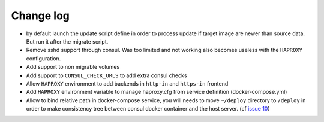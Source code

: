 Change log
==========

* by default launch the update script define in order to process update if
  target image are newer than source data. But run it after the migrate script.

* Remove sshd support through consul. Was too limited and not working also
  becomes useless with the ``HAPROXY`` configuration.

* Add support to non migrable volumes

* Add support to ``CONSUL_CHECK_URLS`` to add extra consul checks

* Allow ``HAPROXY`` environment to add backends in ``http-in`` and ``https-in``
  frontend

* Add ``HAPROXY`` environment variable to manage haproxy.cfg from service
  definition (docker-compose.yml)

* Allow to bind relative path in docker-compose service, you will needs
  to move ``~/deploy`` directory to ``/deploy`` in order to make consistency
  tree between consul docker container and the host server. (cf `issue 10
  <https://github.com/mlfmonde/cluster/issues/10>`_)
